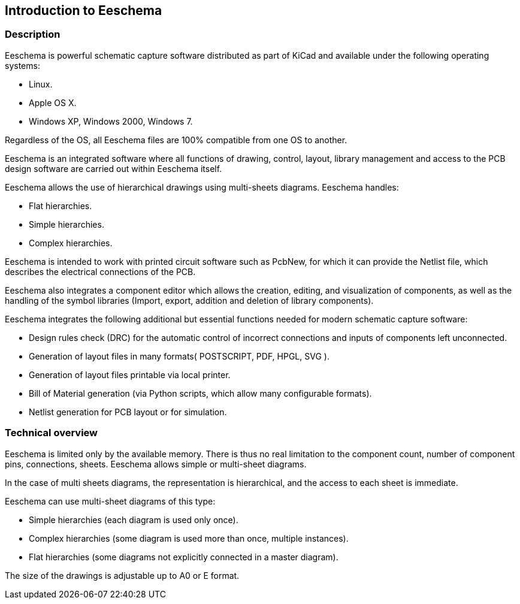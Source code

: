 
Introduction to Eeschema
------------------------

Description
~~~~~~~~~~~

Eeschema is powerful schematic capture software distributed as part of
KiCad and available under the following operating systems:

* Linux.
* Apple OS X.
* Windows XP, Windows 2000, Windows 7.

Regardless of the OS, all Eeschema files are 100% compatible from one OS
to another.

Eeschema is an integrated software where all functions of drawing,
control, layout, library management and access to the PCB design
software are carried out within Eeschema itself.

Eeschema allows the use of hierarchical drawings using multi-sheets
diagrams. Eeschema handles:

* Flat hierarchies.
* Simple hierarchies.
* Complex hierarchies.

Eeschema is intended to work with printed circuit software such as
PcbNew, for which it can provide the Netlist file, which describes the
electrical connections of the PCB.

Eeschema also integrates a component editor which allows the creation,
editing, and visualization of components, as well as the handling of the
symbol libraries (Import, export, addition and deletion of library
components).

Eeschema integrates the following additional but essential functions
needed for modern schematic capture software:

* Design rules check (DRC) for the automatic control of incorrect
  connections and inputs of components left unconnected.
* Generation of layout files in many formats( POSTSCRIPT, PDF, HPGL, SVG ).
* Generation of layout files printable via local printer.
* Bill of Material generation (via Python scripts, which allow many configurable formats).
* Netlist generation for PCB layout or for simulation.

Technical overview
~~~~~~~~~~~~~~~~~~

Eeschema is limited only by the available memory. There is thus no real
limitation to the component count, number of component pins,
connections, sheets. Eeschema allows simple or multi-sheet diagrams.

In the case of multi sheets diagrams, the representation is
hierarchical, and the access to each sheet is immediate.

Eeschema can use multi-sheet diagrams of this type:

* Simple hierarchies (each diagram is used only once).
* Complex hierarchies (some diagram is used more than once, multiple
  instances).
* Flat hierarchies (some diagrams not explicitly connected in a master
  diagram).

The size of the drawings is adjustable up to A0 or E format.

